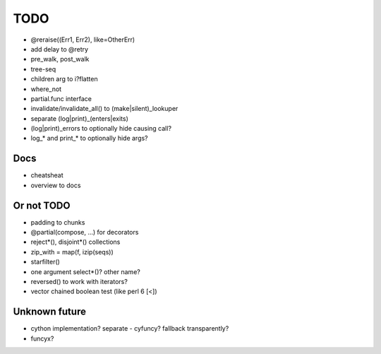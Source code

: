 TODO
====

- @reraise((Err1, Err2), like=OtherErr)
- add delay to @retry
- pre_walk, post_walk
- tree-seq
- children arg to i?flatten
- where_not

- partial.func interface
- invalidate/invalidate_all() to (make|silent)_lookuper

- separate (log|print)_(enters|exits)
- (log|print)_errors to optionally hide causing call?
- log_* and print_* to optionally hide args?


Docs
----

- cheatsheat
- overview to docs


Or not TODO
-----------

- padding to chunks
- @partial(compose, ...) for decorators
- reject*(), disjoint*() collections
- zip_with = map(f, izip(seqs))
- starfilter()
- one argument select*()? other name?
- reversed() to work with iterators?
- vector chained boolean test (like perl 6 [<])


Unknown future
--------------

- cython implementation? separate - cyfuncy? fallback transparently?
- funcyx?
